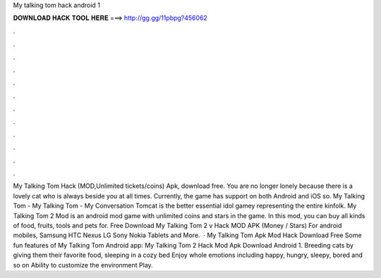My talking tom hack android 1

𝐃𝐎𝐖𝐍𝐋𝐎𝐀𝐃 𝐇𝐀𝐂𝐊 𝐓𝐎𝐎𝐋 𝐇𝐄𝐑𝐄 ===> http://gg.gg/11pbpg?456062

.

.

.

.

.

.

.

.

.

.

.

.

My Talking Tom Hack (MOD,Unlimited tickets/coins) Apk, download free. You are no longer lonely because there is a lovely cat who is always beside you at all times. Currently, the game has support on both Android and iOS so. My Talking Tom - My Talking Tom - My Conversation Tomcat is the better essential idol gamey representing the entire kinfolk. My Talking Tom 2 Mod is an android mod game with unlimited coins and stars in the game. In this mod, you can buy all kinds of food, fruits, tools and pets for. Free Download My Talking Tom 2 v Hack MOD APK (Money / Stars) For android mobiles, Samsung HTC Nexus LG Sony Nokia Tablets and More.  · My Talking Tom Apk Mod Hack Download Free Some fun features of My Talking Tom Android app: My Talking Tom 2 Hack Mod Apk Download Android 1. Breeding cats by giving them their favorite food, sleeping in a cozy bed Enjoy whole emotions including happy, hungry, sleepy, bored and so on Ability to customize the environment Play.